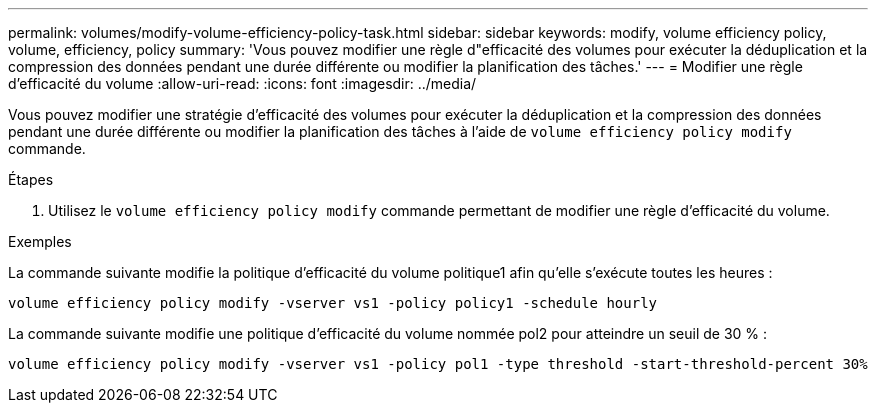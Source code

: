 ---
permalink: volumes/modify-volume-efficiency-policy-task.html 
sidebar: sidebar 
keywords: modify, volume efficiency policy, volume, efficiency, policy 
summary: 'Vous pouvez modifier une règle d"efficacité des volumes pour exécuter la déduplication et la compression des données pendant une durée différente ou modifier la planification des tâches.' 
---
= Modifier une règle d'efficacité du volume
:allow-uri-read: 
:icons: font
:imagesdir: ../media/


[role="lead"]
Vous pouvez modifier une stratégie d'efficacité des volumes pour exécuter la déduplication et la compression des données pendant une durée différente ou modifier la planification des tâches à l'aide de `volume efficiency policy modify` commande.

.Étapes
. Utilisez le `volume efficiency policy modify` commande permettant de modifier une règle d'efficacité du volume.


.Exemples
La commande suivante modifie la politique d'efficacité du volume politique1 afin qu'elle s'exécute toutes les heures :

`volume efficiency policy modify -vserver vs1 -policy policy1 -schedule hourly`

La commande suivante modifie une politique d'efficacité du volume nommée pol2 pour atteindre un seuil de 30 % :

`volume efficiency policy modify -vserver vs1 -policy pol1 -type threshold -start-threshold-percent 30%`
